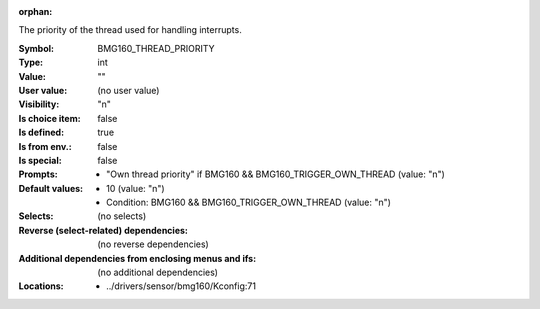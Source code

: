 :orphan:

.. title:: BMG160_THREAD_PRIORITY

.. option:: CONFIG_BMG160_THREAD_PRIORITY:
.. _CONFIG_BMG160_THREAD_PRIORITY:

The priority of the thread used for handling interrupts.



:Symbol:           BMG160_THREAD_PRIORITY
:Type:             int
:Value:            ""
:User value:       (no user value)
:Visibility:       "n"
:Is choice item:   false
:Is defined:       true
:Is from env.:     false
:Is special:       false
:Prompts:

 *  "Own thread priority" if BMG160 && BMG160_TRIGGER_OWN_THREAD (value: "n")
:Default values:

 *  10 (value: "n")
 *   Condition: BMG160 && BMG160_TRIGGER_OWN_THREAD (value: "n")
:Selects:
 (no selects)
:Reverse (select-related) dependencies:
 (no reverse dependencies)
:Additional dependencies from enclosing menus and ifs:
 (no additional dependencies)
:Locations:
 * ../drivers/sensor/bmg160/Kconfig:71